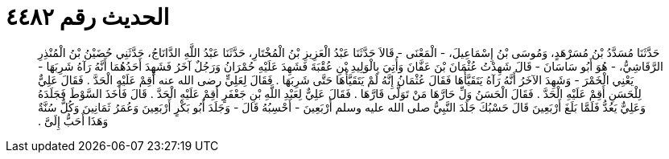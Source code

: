 
= الحديث رقم ٤٤٨٢

[quote.hadith]
حَدَّثَنَا مُسَدَّدُ بْنُ مُسَرْهَدٍ، وَمُوسَى بْنُ إِسْمَاعِيلَ، - الْمَعْنَى - قَالاَ حَدَّثَنَا عَبْدُ الْعَزِيزِ بْنُ الْمُخْتَارِ، حَدَّثَنَا عَبْدُ اللَّهِ الدَّانَاجُ، حَدَّثَنِي حُضَيْنُ بْنُ الْمُنْذِرِ الرَّقَاشِيُّ، - هُوَ أَبُو سَاسَانَ - قَالَ شَهِدْتُ عُثْمَانَ بْنَ عَفَّانَ وَأُتِيَ بِالْوَلِيدِ بْنِ عُقْبَةَ فَشَهِدَ عَلَيْهِ حُمْرَانُ وَرَجُلٌ آخَرُ فَشَهِدَ أَحَدُهُمَا أَنَّهُ رَآهُ شَرِبَهَا - يَعْنِي الْخَمْرَ - وَشَهِدَ الآخَرُ أَنَّهُ رَآهُ يَتَقَيَّأُهَا فَقَالَ عُثْمَانُ إِنَّهُ لَمْ يَتَقَيَّأْهَا حَتَّى شَرِبَهَا ‏.‏ فَقَالَ لِعَلِيٍّ رضى الله عنه أَقِمْ عَلَيْهِ الْحَدَّ ‏.‏ فَقَالَ عَلِيٌّ لِلْحَسَنِ أَقِمْ عَلَيْهِ الْحَدَّ ‏.‏ فَقَالَ الْحَسَنُ وَلِّ حَارَّهَا مَنْ تَوَلَّى قَارَّهَا ‏.‏ فَقَالَ عَلِيٌّ لِعَبْدِ اللَّهِ بْنِ جَعْفَرٍ أَقِمْ عَلَيْهِ الْحَدَّ ‏.‏ قَالَ فَأَخَذَ السَّوْطَ فَجَلَدَهُ وَعَلِيٌّ يَعُدُّ فَلَمَّا بَلَغَ أَرْبَعِينَ قَالَ حَسْبُكَ جَلَدَ النَّبِيُّ صلى الله عليه وسلم أَرْبَعِينَ - أَحْسِبُهُ قَالَ - وَجَلَدَ أَبُو بَكْرٍ أَرْبَعِينَ وَعُمَرُ ثَمَانِينَ وَكُلٌّ سُنَّةٌ وَهَذَا أَحَبُّ إِلَىَّ ‏.‏